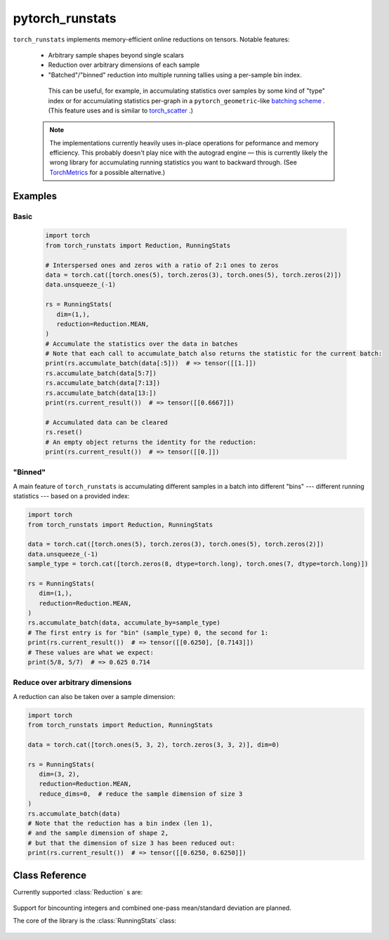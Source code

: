.. pytorch_runstats documentation master file, created by
   sphinx-quickstart on Fri May 28 13:18:04 2021.
   You can adapt this file completely to your liking, but it should at least
   contain the root `toctree` directive.

================
pytorch_runstats
================

 .. toctree::

   self


``torch_runstats`` implements memory-efficient online reductions on tensors. Notable features:

 * Arbitrary sample shapes beyond single scalars
 * Reduction over arbitrary dimensions of each sample
 * "Batched"/"binned" reduction into multiple running tallies using a per-sample bin index. 
  
  This can be useful, for example, in accumulating statistics over samples by some kind of "type" index or for accumulating statistics per-graph in a ``pytorch_geometric``-like `batching scheme <https://pytorch-geometric.readthedocs.io/en/latest/notes/batching.html>`_ . (This feature uses and is similar to `torch_scatter <https://pytorch-scatter.readthedocs.io/en/latest/functions/scatter.html>`_ .)

 .. note::
   The implementations currently heavily uses in-place operations for peformance and memory efficiency. This probably doesn't play nice with the autograd engine — this is currently likely the wrong library for accumulating running statistics you want to backward through. (See `TorchMetrics <https://torchmetrics.readthedocs.io/en/latest/>`_ for a possible alternative.)

Examples
--------

Basic
^^^^^

 .. code-block:: python
   
   import torch
   from torch_runstats import Reduction, RunningStats

   # Interspersed ones and zeros with a ratio of 2:1 ones to zeros
   data = torch.cat([torch.ones(5), torch.zeros(3), torch.ones(5), torch.zeros(2)])
   data.unsqueeze_(-1)

   rs = RunningStats(
      dim=(1,),
      reduction=Reduction.MEAN,
   )
   # Accumulate the statistics over the data in batches
   # Note that each call to accumulate_batch also returns the statistic for the current batch:
   print(rs.accumulate_batch(data[:5]))  # => tensor([[1.]])
   rs.accumulate_batch(data[5:7])
   rs.accumulate_batch(data[7:13])
   rs.accumulate_batch(data[13:])
   print(rs.current_result())  # => tensor([[0.6667]])

   # Accumulated data can be cleared
   rs.reset()
   # An empty object returns the identity for the reduction:
   print(rs.current_result())  # => tensor([[0.]])

"Binned"
^^^^^^^^

A main feature of ``torch_runstats`` is accumulating different samples in a batch into different "bins" --- different running statistics --- based on a provided index:

.. code-block:: python
  
   import torch
   from torch_runstats import Reduction, RunningStats

   data = torch.cat([torch.ones(5), torch.zeros(3), torch.ones(5), torch.zeros(2)])
   data.unsqueeze_(-1)
   sample_type = torch.cat([torch.zeros(8, dtype=torch.long), torch.ones(7, dtype=torch.long)])

   rs = RunningStats(
      dim=(1,),
      reduction=Reduction.MEAN,
   )
   rs.accumulate_batch(data, accumulate_by=sample_type)
   # The first entry is for "bin" (sample_type) 0, the second for 1:
   print(rs.current_result())  # => tensor([[0.6250], [0.7143]])
   # These values are what we expect:
   print(5/8, 5/7)  # => 0.625 0.714


Reduce over arbitrary dimensions
^^^^^^^^^^^^^^^^^^^^^^^^^^^^^^^^

A reduction can also be taken over a sample dimension:

.. code-block:: python
 
   import torch
   from torch_runstats import Reduction, RunningStats

   data = torch.cat([torch.ones(5, 3, 2), torch.zeros(3, 3, 2)], dim=0)

   rs = RunningStats(
      dim=(3, 2),
      reduction=Reduction.MEAN,
      reduce_dims=0,  # reduce the sample dimension of size 3
   )
   rs.accumulate_batch(data)
   # Note that the reduction has a bin index (len 1),
   # and the sample dimension of shape 2,
   # but that the dimension of size 3 has been reduced out:
   print(rs.current_result())  # => tensor([[0.6250, 0.6250]])


Class Reference
---------------

Currently supported :class:`Reduction` s are:

 .. autoclass:: torch_runstats.Reduction
   :members:

Support for bincounting integers and combined one-pass mean/standard deviation are planned.

The core of the library is the :class:`RunningStats` class:

 .. autoclass:: torch_runstats.RunningStats
   :members:   
